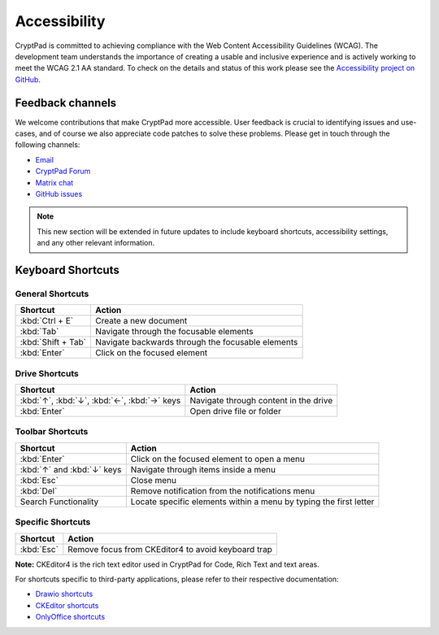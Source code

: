 Accessibility
==============

CryptPad is committed to achieving compliance with the Web Content Accessibility Guidelines (WCAG). The development team understands the importance of creating a usable and inclusive experience and is actively working to meet the WCAG 2.1 AA standard. To check on the details and status of this work please see the `Accessibility project on GitHub <https://github.com/orgs/cryptpad/projects/5>`__.

Feedback channels
-----------------

We welcome contributions that make CryptPad more accessible. User feedback is crucial to identifying issues and use-cases, and of course we also appreciate code patches to solve these problems. Please get in touch through the following channels:

- `Email <mailto:a11y@cryptpad.org>`__
- `CryptPad Forum <https://forum.cryptpad.org/t/accessibility>`__
- `Matrix chat <https://matrix.to/#/#cryptpad-accessibility:matrix.xwiki.com>`__
- `GitHub issues <https://github.com/cryptpad/cryptpad/issues/new/choose>`__

.. note::
    This new section will be extended in future updates to include keyboard shortcuts, accessibility settings, and any other relevant information.

Keyboard Shortcuts
------------------

General Shortcuts
~~~~~~~~~~~~~~~~~
+--------------------+---------------------------------------------------+
| Shortcut           | Action                                            |
+====================+===================================================+
| :kbd:`Ctrl + E`    | Create a new document                             |
+--------------------+---------------------------------------------------+
| :kbd:`Tab`         | Navigate through the focusable elements           |
+--------------------+---------------------------------------------------+
| :kbd:`Shift + Tab` | Navigate backwards through the focusable elements |
+--------------------+---------------------------------------------------+
| :kbd:`Enter`       | Click on the focused element                      |
+--------------------+---------------------------------------------------+

Drive Shortcuts
~~~~~~~~~~~~~~~
+--------------------------------------------------+-----------------------------------------+
| Shortcut                                         | Action                                  |
+==================================================+=========================================+
| :kbd:`↑`, :kbd:`↓`, :kbd:`←`, :kbd:`→` keys      | Navigate through content in the drive   |
+--------------------------------------------------+-----------------------------------------+
| :kbd:`Enter`                                     | Open drive file or folder               |
+--------------------------------------------------+-----------------------------------------+

Toolbar Shortcuts
~~~~~~~~~~~~~~~~~
+----------------------------+-------------------------------------------------------------------+
| Shortcut                   | Action                                                            |
+============================+===================================================================+
| :kbd:`Enter`               | Click on the focused element to open a menu                       |
+----------------------------+-------------------------------------------------------------------+
| :kbd:`↑` and :kbd:`↓` keys | Navigate through items inside a menu                              |
+----------------------------+-------------------------------------------------------------------+
| :kbd:`Esc`                 | Close menu                                                        |
+----------------------------+-------------------------------------------------------------------+
| :kbd:`Del`                 | Remove notification from the notifications menu                   |
+----------------------------+-------------------------------------------------------------------+
| Search Functionality       | Locate specific elements within a menu by typing the first letter |
+----------------------------+-------------------------------------------------------------------+

Specific Shortcuts
~~~~~~~~~~~~~~~~~~
+----------------+---------------------------------------------------------------+
| Shortcut       | Action                                                        |
+================+===============================================================+
| :kbd:`Esc`     | Remove focus from CKEditor4 to avoid keyboard trap            |
+----------------+---------------------------------------------------------------+
**Note:** CKEditor4 is the rich text editor used in CryptPad for Code, Rich Text and text areas.

For shortcuts specific to third-party applications, please refer to their respective documentation:

- `Drawio shortcuts <https://drawio-app.com/tutorials/shortcuts/>`_
- `CKEditor shortcuts <https://ckeditor.com/docs/ckeditor4/latest/features/shortcuts.html>`_
- `OnlyOffice shortcuts <https://helpcenter.onlyoffice.com/onlyoffice-editors/onlyoffice-spreadsheet-editor/helpfulhints/keyboardshortcuts.aspx>`_
